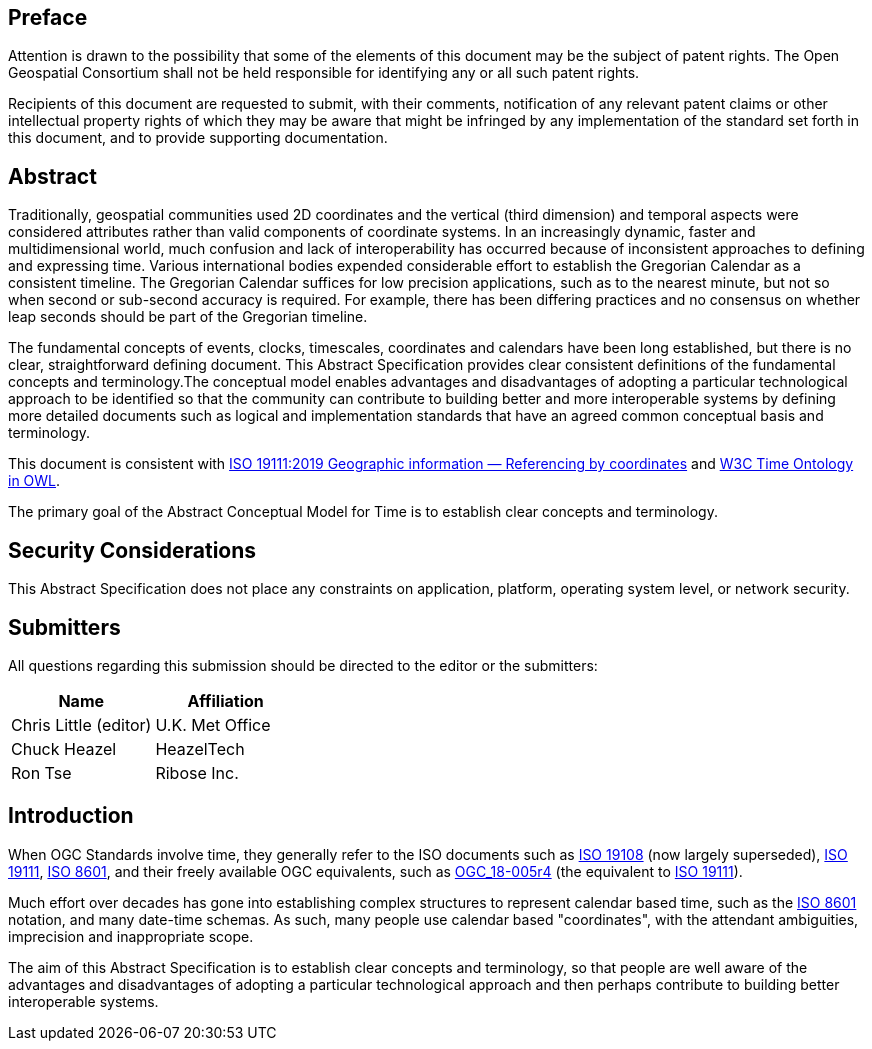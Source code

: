 
== Preface

Attention is drawn to the possibility that some of the elements of this document may be the subject of patent rights. The Open Geospatial Consortium shall not be held responsible for identifying any or all such patent rights.

Recipients of this document are requested to submit, with their comments, notification of any relevant patent claims or other intellectual property rights of which they may be aware that might be infringed by any implementation of the standard set forth in this document, and to provide supporting documentation.

[abstract]
== Abstract

Traditionally, geospatial communities used 2D coordinates and the vertical (third dimension) and temporal aspects were considered attributes rather than valid components of coordinate systems. In an increasingly dynamic, faster and multidimensional world, much confusion and lack of interoperability has occurred because of inconsistent approaches to defining and expressing time. Various international bodies expended considerable effort to establish the Gregorian Calendar as a consistent timeline. The Gregorian Calendar suffices for low precision applications, such as to the nearest minute, but not so when second or sub-second accuracy is required. For example, there has been differing practices and no consensus on whether leap seconds should be part of the Gregorian timeline.

The fundamental concepts of events, clocks, timescales, coordinates and calendars have been long established, but there is no clear, straightforward defining document. This Abstract Specification provides clear consistent definitions of the fundamental concepts and terminology.The conceptual model enables advantages and disadvantages of adopting a particular technological approach to be identified so that the community can contribute to building better and more interoperable systems by defining more detailed documents such as logical and implementation standards that have an agreed common conceptual basis and terminology.

This document is consistent with <<iso19111,ISO 19111:2019 Geographic information — Referencing by coordinates>> and <<w3cowltime,W3C Time Ontology in OWL>>.

The primary goal of the Abstract Conceptual Model for Time is to establish clear concepts and terminology.

[.preface]
== Security Considerations

This Abstract Specification does not place any constraints on application, platform, operating system level, or network security. 

[submitters]
== Submitters

All questions regarding this submission should be directed to the editor or the
submitters:

[%unnumbered]
|===
h| Name h| Affiliation
| Chris Little (editor) | U.K. Met Office
| Chuck Heazel | HeazelTech
| Ron Tse | Ribose Inc.
|===

[.preface]
== Introduction

When OGC Standards involve time, they generally refer to the ISO documents such as <<iso19108,ISO 19108>> (now largely superseded), <<iso19111,ISO 19111>>, <<iso8601,ISO 8601>>, and their freely available OGC equivalents, such as <<ogc18005,OGC_18-005r4>> (the equivalent to <<iso19111,ISO 19111>>).

Much effort over decades has gone into establishing complex structures to represent calendar based time, such as the <<iso8601,ISO 8601>> notation, and many date-time schemas. As such, many people use calendar based "coordinates", with the attendant ambiguities, imprecision and inappropriate scope.

The aim of this Abstract Specification is to establish clear concepts and terminology, so that people are well aware of the advantages and disadvantages of adopting a particular technological approach and then perhaps contribute to building better interoperable systems.
